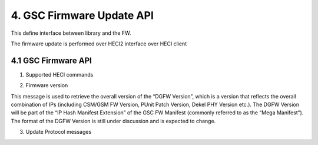 4. GSC Firmware Update API
---------------------------

This define interface between library and the FW.

The firmware update is performed over HECI2 interface over HECI client

============    ============================================================================
Client Name     GUID
------------    ----------------------------------------------------------------------------
GSC FW update    {0x87d90ca5, 0x3495, 0x4559, 0x81, 0x5, 0x3f, 0xbf, 0xa3, 0x7b, 0x8b, 0x79}
------------    ----------------------------------------------------------------------------
============    ============================================================================



4.1 GSC Firmware API
~~~~~~~~~~~~~~~~~~~~~

.. doxygengroup:: gsc-fw-api
   :project: igsc

1. Supported HECI commands

.. doxygengroup:: gsc-fw-api-hdr
   :project: igsc

2. Firmware version

This message is used to retrieve the overall version of the “DGFW Version”,
which is a version that reflects the overall combination of IPs
(including CSM/GSM FW Version, PUnit Patch Version, Dekel PHY Version etc.).
The DGFW Version will be part of the “IP Hash Manifest Extension” of the GSC FW Manifest
(commonly referred to as the “Mega Manifest”).
The format of the DGFW Version is still under discussion and is expected to change.

.. doxygengroup:: gsc_fw_api_ver
   :project: igsc

3. Update Protocol messages

.. doxygengroup:: gsc-fw-api-update
   :project: igsc
